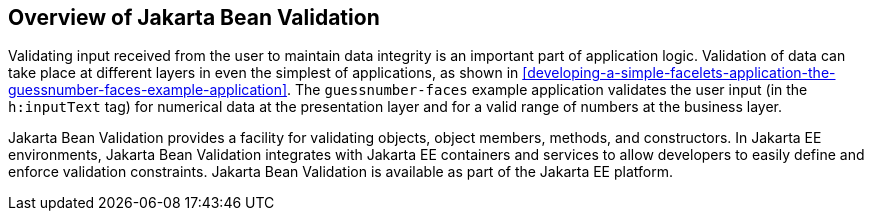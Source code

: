 == Overview of Jakarta Bean Validation

Validating input received from the user to maintain data integrity is an important part of application logic.
Validation of data can take place at different layers in even the simplest of applications, as shown in <<developing-a-simple-facelets-application-the-guessnumber-faces-example-application>>.
The `guessnumber-faces` example application validates the user input (in the `h:inputText` tag) for numerical data at the presentation layer and for a valid range of numbers at the business layer.

Jakarta Bean Validation provides a facility for validating objects, object members, methods, and constructors.
In Jakarta EE environments, Jakarta Bean Validation integrates with Jakarta EE containers and services to allow developers to easily define and enforce validation constraints.
Jakarta Bean Validation is available as part of the Jakarta EE platform.
